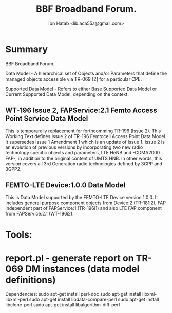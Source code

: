 #+STARTUP: showall
#+TAGS: DOCS(d) CODING(c) TESTING(t) PLANING(p)
#+STARTUP: hidestars
#+TITLE: BBF Broadband Forum.
#+AUTHOR: Ibn Hatab <lib.aca55a@gmail.com>


* Summary

  BBF Broadband Forum.

  Data Model - A hierarchical set of Objects and/or Parameters that define
  the managed objects accessible via TR-069 [2] for a particular CPE.

  Supported Data Model - Refers to either Base Supported Data Model or Current
  Supported Data Model, depending on the context.


** WT-196 Issue 2, FAPService:2.1 Femto Access Point Service Data Model
   This is temporarelly replacement for forthcomming TR-196 (Issue 2).
   This Working Text defines Issue 2 of TR-196 Femtocell Access Point Data Model.
   It supersedes Issue 1 Amendment 1 which is an update of Issue 1. Issue 2 is
   an evolution of previous versions by incorporating two new radio technology
   specific objects and parameters, LTE HeNB and -CDMA2000 FAP-, in addition to the
   original content of UMTS HNB. In other words, this version covers all 3rd Generation
   radio technologies defined by 3GPP and 3GPP2.


** FEMTO-LTE Device:1.0.0 Data Model
   This is Data Model supported by the FEMTO-LTE Device version 1.0.0. It includes
   general purpose component objects from Device:2 (TR-181i2), FAP independent part
   of FAPService:1 (TR-196i1) and also LTE FAP component from FAPService:2.1 (WT-196i2).

* Tools:

* report.pl - generate report on TR-069 DM instances (data model definitions)
  Dependencies:
  sudo apt-get install perl-doc
  sudo apt-get install libxml-libxml-perl
  sudo apt-get install libdata-compare-perl
  sudo apt-get install libclone-perl
  sudo apt-get install libalgorithm-diff-perl

